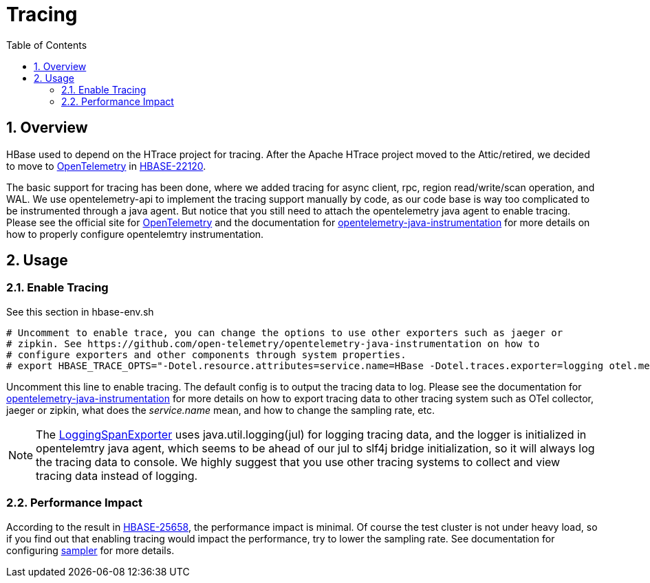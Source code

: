 ////
/**
 *
 * Licensed to the Apache Software Foundation (ASF) under one
 * or more contributor license agreements.  See the NOTICE file
 * distributed with this work for additional information
 * regarding copyright ownership.  The ASF licenses this file
 * to you under the Apache License, Version 2.0 (the
 * "License"); you may not use this file except in compliance
 * with the License.  You may obtain a copy of the License at
 *
 *     http://www.apache.org/licenses/LICENSE-2.0
 *
 * Unless required by applicable law or agreed to in writing, software
 * distributed under the License is distributed on an "AS IS" BASIS,
 * WITHOUT WARRANTIES OR CONDITIONS OF ANY KIND, either express or implied.
 * See the License for the specific language governing permissions and
 * limitations under the License.
 */
////

[[tracing]]
= Tracing
:doctype: book
:numbered:
:toc: left
:icons: font
:experimental:

== Overview

HBase used to depend on the HTrace project for tracing. After the Apache HTrace project moved to the Attic/retired, we decided to move to https://opentelemetry.io[OpenTelemetry] in https://issues.apache.org/jira/browse/HBASE-22120[HBASE-22120].

The basic support for tracing has been done, where we added tracing for async client, rpc, region read/write/scan operation, and WAL. We use opentelemetry-api to implement the tracing support manually by code, as our code base is way too complicated to be instrumented through a java agent. But notice that you still need to attach the opentelemetry java agent to enable tracing. Please see the official site for https://opentelemetry.io/[OpenTelemetry] and the documentation for https://github.com/open-telemetry/opentelemetry-java-instrumentation[opentelemetry-java-instrumentation] for more details on how to properly configure opentelemtry instrumentation.

== Usage

=== Enable Tracing

See this section in hbase-env.sh

[source,shell]
----
# Uncomment to enable trace, you can change the options to use other exporters such as jaeger or
# zipkin. See https://github.com/open-telemetry/opentelemetry-java-instrumentation on how to
# configure exporters and other components through system properties.
# export HBASE_TRACE_OPTS="-Dotel.resource.attributes=service.name=HBase -Dotel.traces.exporter=logging otel.metrics.exporter=none"
----

Uncomment this line to enable tracing. The default config is to output the tracing data to log. Please see the documentation for https://github.com/open-telemetry/opentelemetry-java-instrumentation[opentelemetry-java-instrumentation] for more details on how to export tracing data to other tracing system such as OTel collector, jaeger or zipkin, what does the _service.name_ mean, and how to change the sampling rate, etc.

NOTE: The https://github.com/open-telemetry/opentelemetry-java/blob/v1.0.1/exporters/logging/src/main/java/io/opentelemetry/exporter/logging/LoggingSpanExporter.java[LoggingSpanExporter] uses java.util.logging(jul) for logging tracing data, and the logger is initialized in opentelemtry java agent, which seems to be ahead of our jul to slf4j bridge initialization, so it will always log the tracing data to console. We highly suggest that you use other tracing systems to collect and view tracing data instead of logging.

=== Performance Impact

According to the result in https://issues.apache.org/jira/browse/HBASE-25658[HBASE-25658], the performance impact is minimal. Of course the test cluster is not under heavy load, so if you find out that enabling tracing would impact the performance, try to lower the sampling rate. See documentation for configuring https://github.com/open-telemetry/opentelemetry-java/blob/main/sdk-extensions/autoconfigure/README.md#sampler[sampler] for more details.

